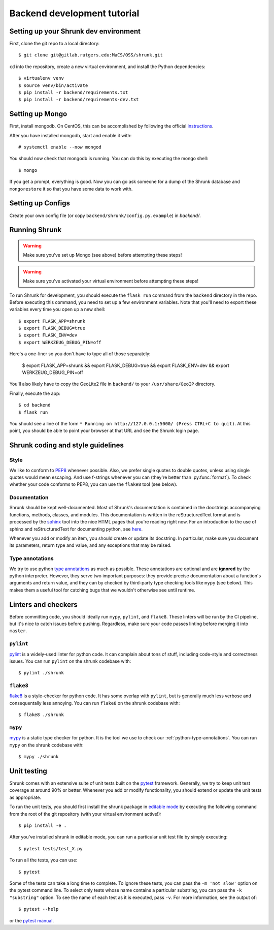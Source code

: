 Backend development tutorial
============================

.. _shrunk-venv:

Setting up your Shrunk dev environment
--------------------------------------

First, clone the git repo to a local directory::

  $ git clone git@gitlab.rutgers.edu:MaCS/OSS/shrunk.git 

``cd`` into the repository, create a new virtual environment, and install the Python dependencies::

  $ virtualenv venv
  $ source venv/bin/activate
  $ pip install -r backend/requirements.txt
  $ pip install -r backend/requirements-dev.txt

Setting up Mongo
----------------

First, install mongodb. On CentOS, this can be accomplished by following the official `instructions <https://docs.mongodb.com/manual/tutorial/install-mongodb-on-red-hat/>`__.

After you have installed mongodb, start and enable it with:

.. parsed-literal::

  \# systemctl enable --now mongod

You should now check that mongodb is running. You can do this by executing the mongo shell::

  $ mongo

If you get a prompt, everything is good. Now you can go ask someone for a dump of the Shrunk database
and ``mongorestore`` it so that you have some data to work with.

Setting up Configs
------------------
Create your own config file (or copy ``backend/shrunk/config.py.example``) in `backend/`.

Running Shrunk
--------------

.. warning::

   Make sure you've set up Mongo (see above) before attempting these steps!

.. warning::

   Make sure you've activated your virtual environment before attempting these steps!

To run Shrunk for development, you should execute the ``flask run``
command from the ``backend`` directory in the repo. Before executing this command,
you need to set up a few environment variables. Note that you'll need to export these variables every time you open up a new shell::

  $ export FLASK_APP=shrunk
  $ export FLASK_DEBUG=true
  $ export FLASK_ENV=dev
  $ export WERKZEUG_DEBUG_PIN=off

Here's a one-liner so you don't have to type all of those separately:

  $ export FLASK_APP=shrunk && export FLASK_DEBUG=true && export FLASK_ENV=dev && export WERKZEUG_DEBUG_PIN=off

You'll also likely have to copy the GeoLite2 file in ``backend/`` to your ``/usr/share/GeoIP`` directory.

Finally, execute the app::

  $ cd backend
  $ flask run

You should see a line of the form ``* Running on
http://127.0.0.1:5000/ (Press CTRL+C to quit)``. At this point, you
should be able to point your browser at that URL and see the Shrunk
login page.

Shrunk coding and style guidelines
----------------------------------

Style
~~~~~

We like to conform to `PEP8
<https://www.python.org/dev/peps/pep-0008/>`__ whenever possible. Also,
we prefer single quotes to double quotes, unless using single quotes
would mean escaping. And use f-strings whenever you can (they're
better than :py:func:`format`).  To check whether your code conforms
to PEP8, you can use the ``flake8`` tool (see below).

Documentation
~~~~~~~~~~~~~

Shrunk should be kept well-documented. Most of Shrunk's documentation
is contained in the docstrings accompanying functions, methods,
classes, and modules. This documentation is written in the
reStructuredText format and is processed by the `sphinx
<https://www.sphinx-doc.org/en/master/>`__ tool into the nice HTML
pages that you're reading right now. For an introduction to the use of
sphinx and reStructuredText for documenting python, see `here
<https://www.sphinx-doc.org/en/master/usage/quickstart.html>`__.

Whenever you add or modify an item, you should create or update its
docstring. In particular, make sure you document its parameters,
return type and value, and any exceptions that may be raised.

.. _python-type-annotations:

Type annotations
~~~~~~~~~~~~~~~~

We try to use python `type annotations
<https://docs.python.org/3/library/typing.html>`__ as much as
possible. These annotations are optional and are **ignored** by the
python interpreter. However, they serve two important purposes: they
provide precise documentation about a function's arguments and return
value, and they can by checked by third-party type checking tools like
``mypy`` (see below). This makes them a useful tool for catching bugs
that we wouldn't otherwise see until runtime.

Linters and checkers
--------------------

Before committing code, you should ideally run ``mypy``, ``pylint``, and ``flake8``.
These linters will be run by the CI pipeline, but it's nice to catch issues before pushing.
Regardless, make sure your code passes linting before merging it into ``master``.

``pylint``
~~~~~~~~~~

`pylint <https://www.pylint.org/>`__ is a widely-used linter for python code.
It can complain about tons of stuff, including code-style and correctness issues.
You can run ``pylint`` on the shrunk codebase with::

  $ pylint ./shrunk

``flake8``
~~~~~~~~~~

`flake8 <https://pypi.org/project/flake8/>`__ is a style-checker for python code.
It has some overlap with ``pylint``, but is generally much less verbose and consequentally
less annoying. You can run ``flake8`` on the shrunk codebase with::

  $ flake8 ./shrunk

``mypy``
~~~~~~~~

`mypy <http://mypy-lang.org/>`__ is a static type checker for python. It is the tool
we use to check our :ref:`python-type-annotations`. You can run ``mypy`` on the shrunk
codebase with::

  $ mypy ./shrunk

Unit testing
------------

Shrunk comes with an extensive suite of unit tests built on the
`pytest <https://docs.pytest.org/en/latest/>`__ framework. Generally,
we try to keep unit test coverage at around 90% or better. Whenever
you add or modify functionality, you should extend or update the unit
tests as appropriate.

To run the unit tests, you should first install the shrunk package in
`editable mode
<https://pip.pypa.io/en/stable/reference/pip_install/#editable-installs>`__
by executing the following command from the root of the git repository
(with your virtual environment active!)::

  $ pip install -e .

After you've installed shrunk in editable mode, you can run a
particular unit test file by simply executing::

  $ pytest tests/test_X.py

To run all the tests, you can use::

  $ pytest

Some of the tests can take a long time to complete. To ignore these
tests, you can pass the ``-m 'not slow'`` option on the pytest command
line. To select only tests whose name contains a particular substring,
you can pass the ``-k "substring"`` option. To see the name of each
test as it is executed, pass ``-v``.  For more information, see the
output of::

  $ pytest --help

or the `pytest manual <https://docs.pytest.org/en/latest/contents.html>`__.
